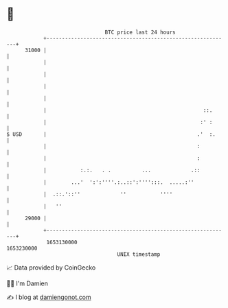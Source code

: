* 👋

#+begin_example
                                   BTC price last 24 hours                    
               +------------------------------------------------------------+ 
         31000 |                                                            | 
               |                                                            | 
               |                                                            | 
               |                                                            | 
               |                                                            | 
               |                                                   ::.      | 
               |                                                  :' :      | 
   $ USD       |                                                 .'  :.     | 
               |                                                 :          | 
               |                                                 :          | 
               |           :.:.   . .          ...             .::          | 
               |        ...'  ':':''''.:..::':'''':::.  .....:''            | 
               |  .::.'::''             ''           ''''                   | 
               |   ''                                                       | 
         29000 |                                                            | 
               +------------------------------------------------------------+ 
                1653130000                                        1653230000  
                                       UNIX timestamp                         
#+end_example
📈 Data provided by CoinGecko

🧑‍💻 I'm Damien

✍️ I blog at [[https://www.damiengonot.com][damiengonot.com]]

